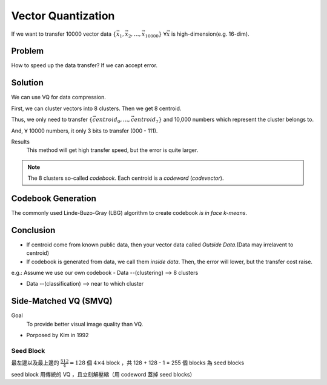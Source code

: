 Vector Quantization
===============================================================================

If we want to transfer 10000 vector data
:math:`\{\vec{x_1}, \vec{x_2}, \dots, \vec{x_{10000}}\}`
:math:`\forall \vec{x}` is high-dimension(e.g. 16-dim).

Problem
----------------------------------------------------------------------

How to speed up the data transfer? If we can accept error.


Solution
----------------------------------------------------------------------

We can use VQ for data compression.

First, we can cluster vectors into 8 clusters.
Then we get 8 centroid.

Thus, we only need to transfer
:math:`\{ \vec{centroid_0}, \dots,\vec{centroid_7} \}`
and 10,000 numbers which represent the cluster belongs to.

And, :math:`\forall` 10000 numbers, it only 3 bits to transfer (000 - 111).

Results
    This method will get high transfer speed, but the error is quite larger.

.. note::
    The 8 clusters so-called *codebook*.
    Each centroid is a *codeword* (*codevector*).



Codebook Generation
----------------------------------------------------------------------


The commonly used Linde-Buzo-Gray (LBG) algorithm to create codebook
*is in face k-means*.


Conclusion
----------------------------------------------------------------------

- If centroid come from known public data, then your vector data called
  *Outside Data*.(Data may irrelavent to centroid)

- If codebook is generated from data, we call them *inside data*.
  Then, the error will lower, but the transfer cost raise.


e.g.: Assume we use our own codebook
- Data --(clustering) --> 8 clusters

- Data --(classification) --> near to which cluster


Side-Matched VQ (SMVQ)
----------------------------------------------------------------------

Goal
    To provide better visual image quality than VQ.

- Porposed by Kim in 1992

Seed Block
++++++++++++++++++++++++++++++++++++++++++++++++++++++++++++

最左邊以及最上邊的 :math:`\frac{512}{4} = 128` 個 :math:`4 \times 4` block
，共 128 + 128 - 1 = 255 個 blocks 為 seed blocks

seed block 用傳統的 VQ ，且立刻解壓縮（用 codeword 蓋掉 seed blocks）
